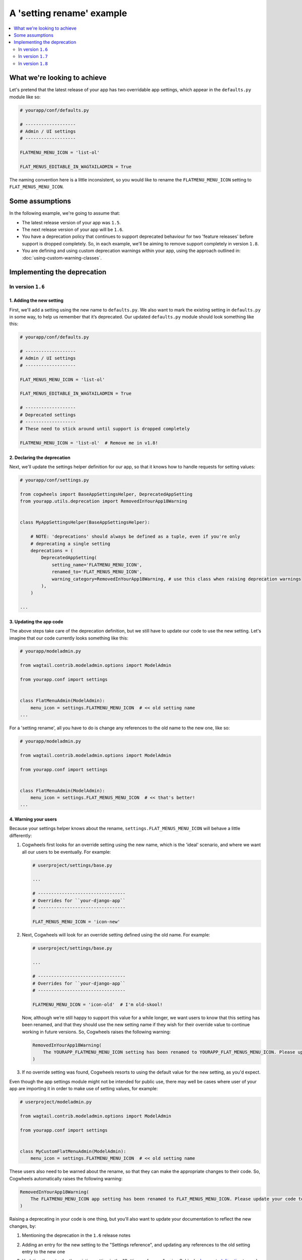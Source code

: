 ==========================
A 'setting rename' example
==========================

.. contents::
    :local:
    :depth: 2


What we're looking to achieve
=============================

Let's pretend that the latest release of your app has two overridable app settings, which appear in the ``defaults.py`` module like so:

.. code-block:: python

    # yourapp/conf/defaults.py

    # -------------------
    # Admin / UI settings
    # -------------------

    FLATMENU_MENU_ICON = 'list-ol'

    FLAT_MENUS_EDITABLE_IN_WAGTAILADMIN = True


The naming convention here is a little inconsistent, so you would like to rename the ``FLATMENU_MENU_ICON`` setting to ``FLAT_MENUS_MENU_ICON``.


Some assumptions
================

In the following example, we're going to assume that:

-   The latest release version of your app was ``1.5``.
-   The next release version of your app will be ``1.6``.
-   You have a deprecation policy that continues to support deprecated behaviour for two 'feature releases' before support is dropped completely. So, in each example, we'll be aiming to remove support completely in version ``1.8``.
-   You are defining and using custom deprecation warnings within your app, using the approach outlined in: :doc:`using-custom-warning-classes`.


Implementing the deprecation
============================


In version ``1.6``
------------------


1. Adding the new setting
~~~~~~~~~~~~~~~~~~~~~~~~~

First, we'll add a setting using the new name to ``defaults.py``. We also want to mark the existing setting in ``defaults.py`` in some way, to help us remember that it’s deprecated. Our updated ``defaults.py`` module should look something like this:


.. code-block:: python

    # yourapp/conf/defaults.py

    # -------------------
    # Admin / UI settings
    # -------------------

    FLAT_MENUS_MENU_ICON = 'list-ol'

    FLAT_MENUS_EDITABLE_IN_WAGTAILADMIN = True

    # -------------------
    # Deprecated settings
    # -------------------
    # These need to stick around until support is dropped completely

    FLATMENU_MENU_ICON = 'list-ol'  # Remove me in v1.8!


2. Declaring the deprecation
~~~~~~~~~~~~~~~~~~~~~~~~~~~~


Next, we'll update the settings helper definition for our app, so that it knows how to handle requests for setting values:


.. code-block:: python

    # yourapp/conf/settings.py

    from cogwheels import BaseAppSettingsHelper, DeprecatedAppSetting
    from yourapp.utils.deprecation import RemovedInYourApp18Warning

    
    class MyAppSettingsHelper(BaseAppSettingsHelper):

        # NOTE: 'deprecations' should always be defined as a tuple, even if you're only 
        # deprecating a single setting 
        deprecations = (
            DeprecatedAppSetting(
                setting_name='FLATMENU_MENU_ICON',
                renamed_to='FLAT_MENUS_MENU_ICON',
                warning_category=RemovedInYourApp18Warning, # use this class when raising deprecation warnings
            ),
        )

    ...


3. Updating the app code
~~~~~~~~~~~~~~~~~~~~~~~~

The above steps take care of the deprecation definition, but we still have to update our code to use the new setting. Let's imagine that our code currently looks something like this:


.. code-block:: python

    # yourapp/modeladmin.py

    from wagtail.contrib.modeladmin.options import ModelAdmin

    from yourapp.conf import settings


    class FlatMenuAdmin(ModelAdmin):
        menu_icon = settings.FLATMENU_MENU_ICON  # << old setting name
    ...


For a 'setting rename', all you have to do is change any references to the old name to the new one, like so:


.. code-block:: python

    # yourapp/modeladmin.py

    from wagtail.contrib.modeladmin.options import ModelAdmin

    from yourapp.conf import settings


    class FlatMenuAdmin(ModelAdmin):
        menu_icon = settings.FLAT_MENUS_MENU_ICON  # << that's better!
    ...


4. Warning your users
~~~~~~~~~~~~~~~~~~~~~

Because your settings helper knows about the rename, ``settings.FLAT_MENUS_MENU_ICON`` will behave a little differently:

1.  Cogwheels first looks for an override setting using the new name, which is the 'ideal' scenario, and where we want all our users to be eventually. For example:

    .. code-block:: python
        
        # userproject/settings/base.py

        ...

        # ---------------------------------
        # Overrides for ``your-django-app``
        # ---------------------------------

        FLAT_MENUS_MENU_ICON = 'icon-new'


2.  Next, Cogwheels will look for an override setting defined using the old name. For example:

    .. code-block:: python
        
        # userproject/settings/base.py

        ...

        # ---------------------------------
        # Overrides for ``your-django-app``
        # ---------------------------------

        FLATMENU_MENU_ICON = 'icon-old'  # I'm old-skool!

    Now, although we’re still happy to support this value for a while longer, we want users to know that this setting has been renamed, and that they should use the new setting name if they wish for their override value to continue working in future versions. So, Cogwheels raises the following warning:

    .. code-block:: console
        
        RemovedInYourApp18Warning(
            The YOURAPP_FLATMENU_MENU_ICON setting has been renamed to YOURAPP_FLAT_MENUS_MENU_ICON. Please update your Django settings to use the new setting, otherwise the app will revert to its default behavior in two versions time (when support for YOURAPP_FLATMENU_MENU_ICON will be removed entirely). 
        )

3. If no override setting was found, Cogwheels resorts to using the default value for the new setting, as you'd expect.


Even though the app settings module might not be intended for public use, there may well be cases where user of your app are importing it in order to make use of setting values, for example:

.. code-block:: python

    # userproject/modeladmin.py

    from wagtail.contrib.modeladmin.options import ModelAdmin

    from yourapp.conf import settings


    class MyCustomFlatMenuAdmin(ModelAdmin):
        menu_icon = settings.FLATMENU_MENU_ICON  # << old setting name


These users also need to be warned about the rename, so that they can make the appropriate changes to their code. So, Cogwheels automatically raises the following warning:

.. code-block:: console
    
    RemovedInYourApp18Warning(
        The FLATMENU_MENU_ICON app setting has been renamed to FLAT_MENUS_MENU_ICON. Please update your code to use 'settings.FLAT_MENUS_MENU_ICON' instead, as continuing to reference 'settings.FLATMENU_MENU_ICON' will raise an AttributeError when support is removed in two versions time.",
    )


Raising a deprecating in your code is one thing, but you'll also want to update your documentation to reflect the new changes, by:

1.  Mentioning the deprecation in the ``1.6`` release notes
2.  Adding an entry for the new setting to the "Settings reference", and updating any references to the old setting entry to the new one
3.  Updating the entry for the existing setting in the "Settings reference", using Sphinx's `deprecated directive <http://www.sphinx-doc.org/en/stable/markup/para.html#directive-deprecated>`_ to mark the old setting as deprecated, for example::

        .. deprecated:: 1.6
            Use :ref:`YOURAPP_FLAT_MENUS_MENU_ICON` instead.


In version ``1.7``
------------------

If you are defining and using custom deprecation warnings within your app (using the approach outlined in: :doc:`using-custom-warning-classes`), and cycle those warnings for this release, no further changes should be needed in this release in regards to this specific deprecation. The message text for any warnings raised in relation to this setting should change automatically to read 'in the next version' instead of 'in two versions time'.


In version ``1.8``
------------------

We're finally ready to remove support for the old setting (YEY!), so the following steps should be taken:

1.  Remove the default value for the old setting from ``defaults.py`` 
    
    .. code-block:: python

        # yourapp/conf/defaults.py

        # -------------------
        # Admin / UI settings
        # -------------------

        FLAT_MENUS_MENU_ICON = 'list-ol'

        FLAT_MENUS_EDITABLE_IN_WAGTAILADMIN = True

        # -------------------
        # Deprecated settings
        # -------------------
        # These need to stick around until support is dropped completely

        FLATMENU_MENU_ICON = 'list-ol'  # DELETE ME!


2. Remove the deprecation definition from your app's setting helper in ``settings.py``


    .. code-block:: python

        # yourapp/conf/settings.py

        from cogwheels import BaseAppSettingsHelper

        
        class MyAppSettingsHelper(BaseAppSettingsHelper):

            # NOTE: 'deprecations' should always be defined as a tuple, even if you're only 
            # deprecating a single setting 
            deprecations = ()  # I'm so empty! 

        ...
    

3. Announce the breaking change in the version ``1.8`` release notes.

4. Remove the entry for the old setting from the "Settings reference" page of the documentation.
